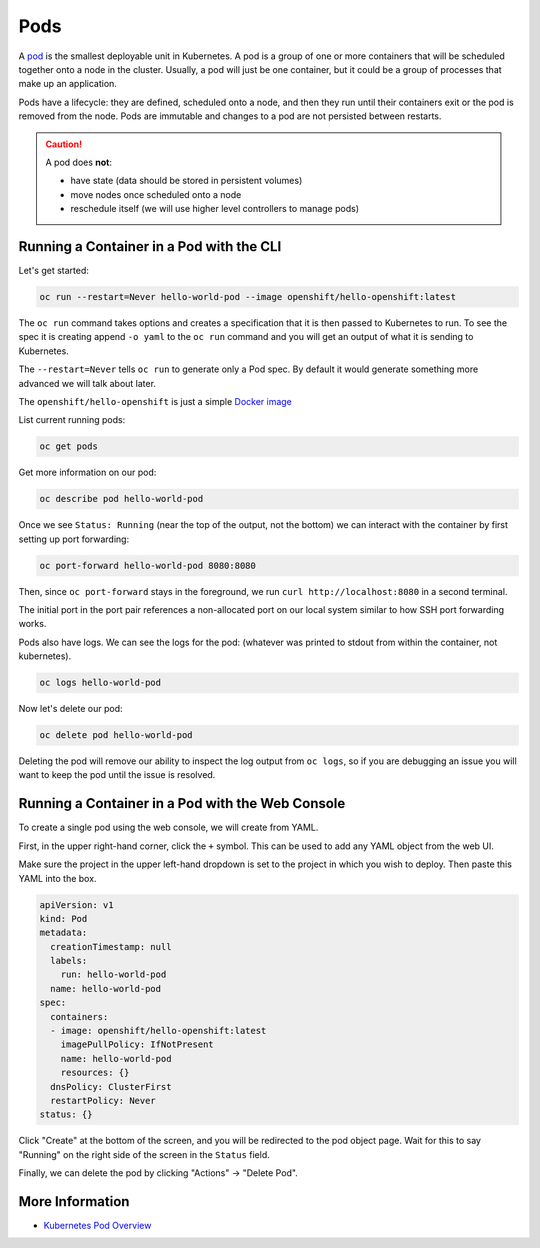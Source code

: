 .. _slate_pods:

####
Pods
####

A `pod <https://kubernetes.io/docs/concepts/workloads/pods/>`_ is the smallest deployable unit in Kubernetes. A pod is a group of one or more containers that will be scheduled
together onto a node in the cluster. Usually, a pod will just be one container, but it could be a group
of processes that make up an application.

Pods have a lifecycle: they are defined, scheduled onto a node, and then they run until their
containers exit or the pod is removed from the node. Pods are immutable and changes
to a pod are not persisted between restarts.

.. caution::

   A pod does **not**:

   * have state (data should be stored in persistent volumes)
   * move nodes once scheduled onto a node
   * reschedule itself (we will use higher level controllers to manage pods)

Running a Container in a Pod with the CLI
^^^^^^^^^^^^^^^^^^^^^^^^^^^^^^^^^^^^^^^^^

Let's get started:

.. code-block:: text

   oc run --restart=Never hello-world-pod --image openshift/hello-openshift:latest

The ``oc run`` command takes options and creates a specification
that it is then passed to Kubernetes to run. To see the spec it is creating append
``-o yaml`` to the ``oc run`` command and you will get an output of what it is sending
to Kubernetes.

The ``--restart=Never`` tells ``oc run`` to generate only a Pod spec. By default it would
generate something more advanced we will talk about later.

The ``openshift/hello-openshift`` is just a simple
`Docker image <https://hub.docker.com/r/openshift/hello-openshift/>`_

List current running pods:

.. code-block:: text

   oc get pods

Get more information on our pod:

.. code-block:: text

   oc describe pod hello-world-pod

Once we see ``Status: Running`` (near the top of the output, not the bottom) we can interact with the container by first setting up port forwarding:

.. code-block:: text

   oc port-forward hello-world-pod 8080:8080

Then, since ``oc port-forward`` stays in the foreground, we run ``curl http://localhost:8080`` in a second terminal.

The initial port in the port pair references a non-allocated port on our local system similar to how SSH
port forwarding works.

Pods also have logs.
We can see the logs for the pod: (whatever was printed to stdout from within the container, not kubernetes).

.. code-block:: text

   oc logs hello-world-pod

Now let's delete our pod:

.. code-block:: text

   oc delete pod hello-world-pod

Deleting the pod will remove our ability to inspect the log output from ``oc logs``, so if you are debugging an issue
you will want to keep the pod until the issue is resolved.

Running a Container in a Pod with the Web Console
^^^^^^^^^^^^^^^^^^^^^^^^^^^^^^^^^^^^^^^^^^^^^^^^^

To create a single pod using the web console, we will create from YAML.

First, in the upper right-hand corner, click the ``+`` symbol. This can be used to add any YAML object from the web UI.

.. image:: /images/slate/add-to-project.png
   :alt: Add to Project


Make sure the project in the upper left-hand dropdown is set to the project in which you wish to deploy.
Then paste this YAML into the box.

.. code-block:: yaml

   apiVersion: v1
   kind: Pod
   metadata:
     creationTimestamp: null
     labels:
       run: hello-world-pod
     name: hello-world-pod
   spec:
     containers:
     - image: openshift/hello-openshift:latest
       imagePullPolicy: IfNotPresent
       name: hello-world-pod
       resources: {}
     dnsPolicy: ClusterFirst
     restartPolicy: Never
   status: {}


.. image:: /images/slate/beginnersguide-import-yaml.png
   :alt: Import YAML

Click "Create" at the bottom of the screen, and you will be redirected to the pod object page.
Wait for this to say "Running" on the right side of the screen in the ``Status`` field.

.. image:: /images/slate/beginnersguide-hello-world-pod-describe.png
   :alt: Hello World Pod

Finally, we can delete the pod by clicking "Actions" -> "Delete Pod".

.. image:: /images/slate/actions-delete-pod.png
   :alt: Pod Actions


More Information
^^^^^^^^^^^^^^^^

* `Kubernetes Pod Overview <https://kubernetes.io/docs/concepts/workloads/pods/pod-overview/>`_
